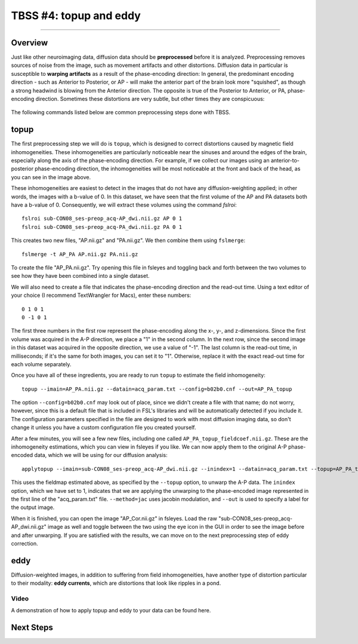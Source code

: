 .. _TBSS_04_TopUpEddy:

=======================
TBSS #4: topup and eddy
=======================

--------

Overview
********

Just like other neuroimaging data, diffusion data should be **preprocessed** before it is analyzed. Preprocessing removes sources of noise from the image, such as movement artifacts and other distortions. Diffusion data in particular is susceptible to **warping artifacts** as a result of the phase-encoding direction: In general, the predominant encoding direction - such as Anterior to Posterior, or AP - will make the anterior part of the brain look more "squished", as though a strong headwind is blowing from the Anterior direction. The opposite is true of the Posterior to Anterior, or PA, phase-encoding direction. Sometimes these distortions are very subtle, but other times they are conspicuous:

.. figure:: 04_AP_PA_Comparisons.png

The following commands listed below are common preprocessing steps done with TBSS.


topup
*****

The first preprocessing step we will do is ``topup``, which is designed to correct distortions caused by magnetic field inhomogeneities. These inhomogeneities are particularly noticeable near the sinuses and around the edges of the brain, especially along the axis of the phase-encoding direction. For example, if we collect our images using an anterior-to-posterior phase-encoding direction, the inhomogeneities will be most noticeable at the front and back of the head, as you can see in the image above.

These inhomogeneities are easiest to detect in the images that do not have any diffusion-weighting applied; in other words, the images with a b-value of 0. In this dataset, we have seen that the first volume of the AP and PA datasets both have a b-value of 0. Consequently, we will extract these volumes using the command `fslroi`:

::

  fslroi sub-CON08_ses-preop_acq-AP_dwi.nii.gz AP 0 1
  fslroi sub-CON08_ses-preop_acq-PA_dwi.nii.gz PA 0 1
  
This creates two new files, "AP.nii.gz" and "PA.nii.gz". We then combine them using ``fslmerge``:

::

  fslmerge -t AP_PA AP.nii.gz PA.nii.gz
  
To create the file "AP_PA.nii.gz". Try opening this file in fsleyes and toggling back and forth between the two volumes to see how they have been combined into a single dataset.

We will also need to create a file that indicates the phase-encoding direction and the read-out time. Using a text editor of your choice (I recommend TextWrangler for Macs), enter these numbers:

::

  0 1 0 1
  0 -1 0 1
  
The first three numbers in the first row represent the phase-encoding along the x-, y-, and z-dimensions. Since the first volume was acquired in the A-P direction, we place a "1" in the second column. In the next row, since the second image in this dataset was acquired in the opposite direction, we use a value of "-1". The last column is the read-out time, in milliseconds; if it's the same for both images, you can set it to "1". Otherwise, replace it with the exact read-out time for each volume separately.

Once you have all of these ingredients, you are ready to run ``topup`` to estimate the field inhomogeneity:

::

  topup --imain=AP_PA.nii.gz --datain=acq_param.txt --config=b02b0.cnf --out=AP_PA_topup
  
The option ``--config=b02b0.cnf`` may look out of place, since we didn't create a file with that name; do not worry, however, since this is a default file that is included in FSL's libraries and will be automatically detected if you include it. The configuration parameters specified in the file are designed to work with most diffusion imaging data, so don't change it unless you have a custom configuration file you created yourself.

After a few minutes, you will see a few new files, including one called ``AP_PA_topup_fieldcoef.nii.gz``. These are the inhomogeneity estimations, which you can view in fsleyes if you like. We can now apply them to the original A-P phase-encoded data, which we will be using for our diffusion analysis:

::

  applytopup --imain=sub-CON08_ses-preop_acq-AP_dwi.nii.gz --inindex=1 --datain=acq_param.txt --topup=AP_PA_topup --method=jac --out=AP_Cor

This uses the fieldmap estimated above, as specified by the ``--topup`` option, to unwarp the A-P data. The ``inindex`` option, which we have set to 1, indicates that we are applying the unwarping to the phase-encoded image represented in the first line of the "acq_param.txt" file. ``--method=jac`` uses jacobin modulation, and ``--out`` is used to specify a label for the output image.

When it is finished, you can open the image "AP_Cor.nii.gz" in fsleyes. Load the raw "sub-CON08_ses-preop_acq-AP_dwi.nii.gz" image as well and toggle between the two using the eye icon in the GUI in order to see the image before and after unwarping. If you are satisfied with the results, we can move on to the next preprocessing step of eddy correction.

eddy
****

Diffusion-weighted images, in addition to suffering from field inhomogeneities, have another type of distortion particular to their modality: **eddy currents**, which are distortions that look like ripples in a pond.



Video
-----

A demonstration of how to apply topup and eddy to your data can be found here.


Next Steps
**********



